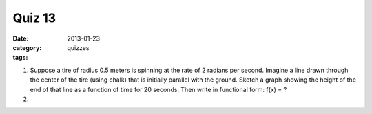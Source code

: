 Quiz 13 
#######

:date: 2013-01-23
:category: quizzes
:tags:


1. Suppose a tire of radius 0.5 meters is spinning at the rate of 2 radians per second.  Imagine a line drawn through the center of the tire (using chalk) that is initially parallel with the ground.  Sketch a graph showing the height of the end of that line as a function of time for 20 seconds.  Then write in functional form:  f(x) =  ?
  

2.
 
 
